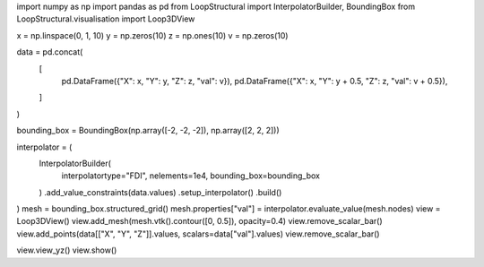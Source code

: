 import numpy as np
import pandas as pd
from LoopStructural import InterpolatorBuilder, BoundingBox
from LoopStructural.visualisation import Loop3DView

x = np.linspace(0, 1, 10)
y = np.zeros(10)
z = np.ones(10)
v = np.zeros(10)

data = pd.concat(
    [
        pd.DataFrame({"X": x, "Y": y, "Z": z, "val": v}),
        pd.DataFrame({"X": x, "Y": y + 0.5, "Z": z, "val": v + 0.5}),
    ]
)

bounding_box = BoundingBox(np.array([-2, -2, -2]), np.array([2, 2, 2]))

interpolator = (
    InterpolatorBuilder(
        interpolatortype="FDI", nelements=1e4, bounding_box=bounding_box
    )
    .add_value_constraints(data.values)
    .setup_interpolator()
    .build()
)
mesh = bounding_box.structured_grid()
mesh.properties["val"] = interpolator.evaluate_value(mesh.nodes)
view = Loop3DView()
view.add_mesh(mesh.vtk().contour([0, 0.5]), opacity=0.4)
view.remove_scalar_bar()
view.add_points(data[["X", "Y", "Z"]].values, scalars=data["val"].values)
view.remove_scalar_bar()

view.view_yz()
view.show()